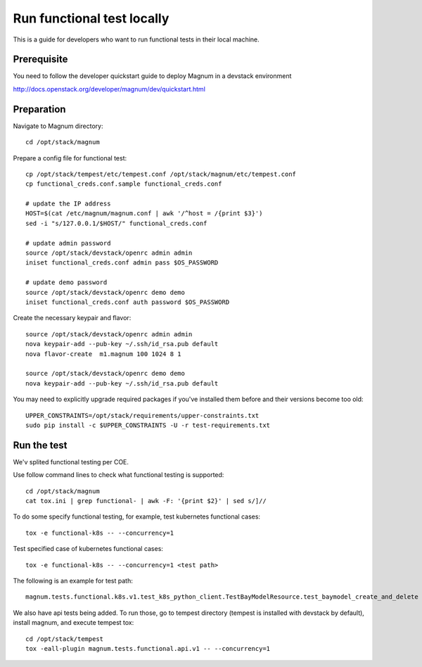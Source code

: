 ===========================
Run functional test locally
===========================

This is a guide for developers who want to run functional tests in their local
machine.

Prerequisite
============

You need to follow the developer quickstart guide to deploy Magnum in a
devstack environment

`<http://docs.openstack.org/developer/magnum/dev/quickstart.html>`_

Preparation
===========

Navigate to Magnum directory::

    cd /opt/stack/magnum

Prepare a config file for functional test::

    cp /opt/stack/tempest/etc/tempest.conf /opt/stack/magnum/etc/tempest.conf
    cp functional_creds.conf.sample functional_creds.conf

    # update the IP address
    HOST=$(cat /etc/magnum/magnum.conf | awk '/^host = /{print $3}')
    sed -i "s/127.0.0.1/$HOST/" functional_creds.conf

    # update admin password
    source /opt/stack/devstack/openrc admin admin
    iniset functional_creds.conf admin pass $OS_PASSWORD

    # update demo password
    source /opt/stack/devstack/openrc demo demo
    iniset functional_creds.conf auth password $OS_PASSWORD

Create the necessary keypair and flavor::

    source /opt/stack/devstack/openrc admin admin
    nova keypair-add --pub-key ~/.ssh/id_rsa.pub default
    nova flavor-create  m1.magnum 100 1024 8 1

    source /opt/stack/devstack/openrc demo demo
    nova keypair-add --pub-key ~/.ssh/id_rsa.pub default

You may need to explicitly upgrade required packages if you've installed them
before and their versions become too old::

    UPPER_CONSTRAINTS=/opt/stack/requirements/upper-constraints.txt
    sudo pip install -c $UPPER_CONSTRAINTS -U -r test-requirements.txt

Run the test
============

We'v splited functional testing per COE.

Use follow command lines to check what functional testing is supported::

    cd /opt/stack/magnum
    cat tox.ini | grep functional- | awk -F: '{print $2}' | sed s/]//

To do some specify functional testing, for example, test kubernetes functional
cases::

    tox -e functional-k8s -- --concurrency=1

Test specified case of kubernetes functional cases::

    tox -e functional-k8s -- --concurrency=1 <test path>


The following is an example for test path::

    magnum.tests.functional.k8s.v1.test_k8s_python_client.TestBayModelResource.test_baymodel_create_and_delete

We also have api tests being added.  To run those, go to
tempest directory (tempest is installed with devstack by default), install
magnum, and execute tempest tox::

    cd /opt/stack/tempest
    tox -eall-plugin magnum.tests.functional.api.v1 -- --concurrency=1
